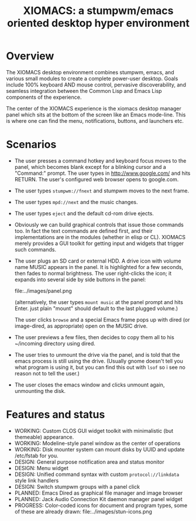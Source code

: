 #+TITLE: XIOMACS: a stumpwm/emacs oriented desktop hyper environment

* Overview

The XIOMACS desktop environment combines stumpwm, emacs, and various
small modules to create a complete power-user desktop. Goals include
100% keyboard AND mouse control, pervasive discoverability, and
seamless integration between the Common Lisp and Emacs Lisp components
of the experience.

The center of the XIOMACS experience is the xiomacs desktop manager panel
which sits at the bottom of the screen like an Emacs mode-line. This
is where one can find the menu, notifications, buttons, and launchers
etc.

* Scenarios

 - The user presses a command hotkey and keyboard focus moves to the
   panel, which becomes blank except for a blinking cursor and a
   "Command:" prompt. The user types in http://www.google.com/ and
   hits RETURN. The user's configured web browser opens to google.com.
 - The user types =stumpwm://fnext= and stumpwm moves to the next frame.
 - The user types =mpd://next= and the music changes.
 - The user types =eject= and the default cd-rom drive ejects.
 - Obviously we can build graphical controls that issue those commands
   too. In fact the text commands are defined first, and their
   implementations are in the modules (whether in elisp or CL). XIOMACS
   merely provides a GUI toolkit for getting input and widgets that
   trigger such commands.
 - The user plugs an SD card or external HDD. A drive icon with volume
   name MUSIC appears in the panel. It is highlighted for a few
   seconds, then fades to normal brightness. The user right-clicks the
   icon; it expands into several side by side buttons in the panel:

   file:../images/panel.png

   (alternatively, the user types =mount music= at the panel prompt
   and hits Enter. just plain "mount" should default to the last
   plugged volume.)

   The user clicks =browse= and a special Emacs frame pops up with
   dired (or image-dired, as appropriate) open on the MUSIC drive.

 - The user previews a few files, then decides to copy them all to his
   ~/incoming directory using dired.

 - The user tries to unmount the drive via the panel, and is told that
   the emacs process is still using the drive. (Usually gnome doesn't
   tell you what program is using it, but you can find this out with
   =lsof= so i see no reason not to tell the user.)

 - The user closes the emacs window and clicks unmount again,
   unmounting the disk.
 
* Features and status

 - WORKING: Custom CLOS GUI widget toolkit with minimalistic (but themeable) appearance.
 - WORKING: Modeline-style panel window as the center of operations
 - WORKING: Disk mounter system can mount disks by UUID and update /etc/fstab for you.
 - DESIGN: General purpose notification area and status monitor
 - DESIGN: Menu widget
 - DESIGN: Unified command syntax with custom =protocol://linkdata= style link handlers
 - DESIGN: Switch stumpwm groups with a panel click
 - PLANNED: Emacs Dired as graphical file manager and image browser
 - PLANNED: Jack Audio Connection Kit daemon manager panel widget
 - PROGRESS: Color-coded icons for document and program types, some of these are already drawn:
   file:../images/stun-icons.png

